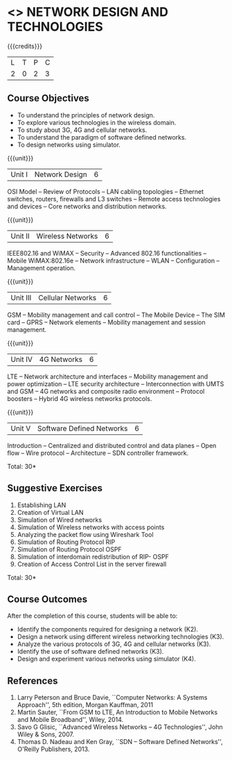 * <<<CP1106>>> NETWORK DESIGN AND TECHNOLOGIES 
:properties:
:author: S. V. Jansi Rani
:date: 12 July 2018
:end:

#+startup: showall

{{{credits}}}
| L | T | P | C |
| 2 | 0 | 2 | 3 |

** Course Objectives
- To understand the principles of network design. 
- To explore various technologies in the wireless domain.
- To study about 3G, 4G  and cellular networks.
- To understand the paradigm of software defined networks.
- To design networks using simulator.

{{{unit}}}
| Unit I | Network Design | 6 |
OSI Model -- Review of Protocols -- LAN cabling 
topologies -- Ethernet switches, routers, firewalls and L3 switches --
Remote access technologies and devices -- Core networks and
distribution networks.

{{{unit}}}
| Unit II | Wireless Networks | 6 |
IEEE802.16 and WiMAX -- Security -- Advanced 802.16 functionalities --
Mobile WiMAX:802.16e -- Network infrastructure -- WLAN --
Configuration -- Management operation.

{{{unit}}}
| Unit III | Cellular Networks | 6 |
GSM -- Mobility management and call control -- The Mobile Device --
The SIM card -- GPRS -- Network elements -- Mobility management and
session management.

{{{unit}}}
| Unit IV | 4G Networks | 6 |
LTE -- Network architecture and interfaces -- Mobility management and
power optimization -- LTE security architecture -- Interconnection
with UMTS and GSM -- 4G networks and composite radio environment --
Protocol boosters -- Hybrid 4G wireless networks protocols.

{{{unit}}}
| Unit V | Software Defined Networks | 6 |
Introduction -- Centralized and distributed control and data planes --
Open flow -- Wire protocol -- Architecture -- SDN controller
framework.

\hfill *Total: 30*

** Suggestive Exercises
1. Establishing LAN
2. Creation of Virtual LAN
3. Simulation of Wired networks
4. Simulation of Wireless networks with access points
5. Analyzing the packet flow using  Wireshark Tool
6. Simulation of Routing Protocol RIP
7. Simulation of Routing Protocol OSPF
8. Simulation of interdomain redistribution of RIP- OSPF
9. Creation of Access Control List in the server firewall

\hfill *Total: 30*

** Course Outcomes
After the completion of this course, students will be able to: 
- Identify the components required for designing a network (K2).
- Design a network using different wireless networking technologies (K3).
- Analyze the various protocols of 3G, 4G and cellular networks (K3).
- Identify the use of software defined networks (K3).
- Design and experiment various networks using simulator (K4).
  
** References
1. Larry Peterson and Bruce Davie, ``Computer Networks: A Systems
   Approach'', 5th edition, Morgan Kauffman, 2011
2. Martin Sauter, ``From GSM to LTE, An Introduction to Mobile
   Networks and Mobile Broadband'', Wiley, 2014.
3. Savo G Glisic, ``Advanced Wireless Networks -- 4G Technologies'',
   John Wiley & Sons, 2007.
4. Thomas D. Nadeau and Ken Gray, ``SDN -- Software Defined Networks'',
   O'Reilly Publishers, 2013.
